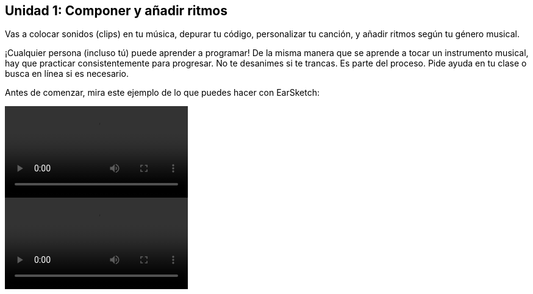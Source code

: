 [[unit1]]
== Unidad 1: Componer y añadir ritmos

:nofooter:

Vas a colocar sonidos (clips) en tu música, depurar tu código, personalizar tu canción, y añadir ritmos según tu género musical.

¡Cualquier persona (incluso tú) puede aprender a programar! De la misma manera que se aprende a tocar un instrumento musical, hay que practicar consistentemente para progresar. No te desanimes si te trancas. Es parte del proceso. Pide ayuda en tu clase o busca en línea si es necesario.

Antes de comenzar, mira este ejemplo de lo que puedes hacer con EarSketch:

[role="curriculum-python curriculum-mp4"]
[[video1livepy]]
video::./videoMedia/001-01-WhyLearnProgrammingforMusic-PY.mp4[]

[role="curriculum-javascript curriculum-mp4"]
[[video1livejs]]
video::./videoMedia/001-01-WhyLearnProgrammingforMusic-JS.mp4[]